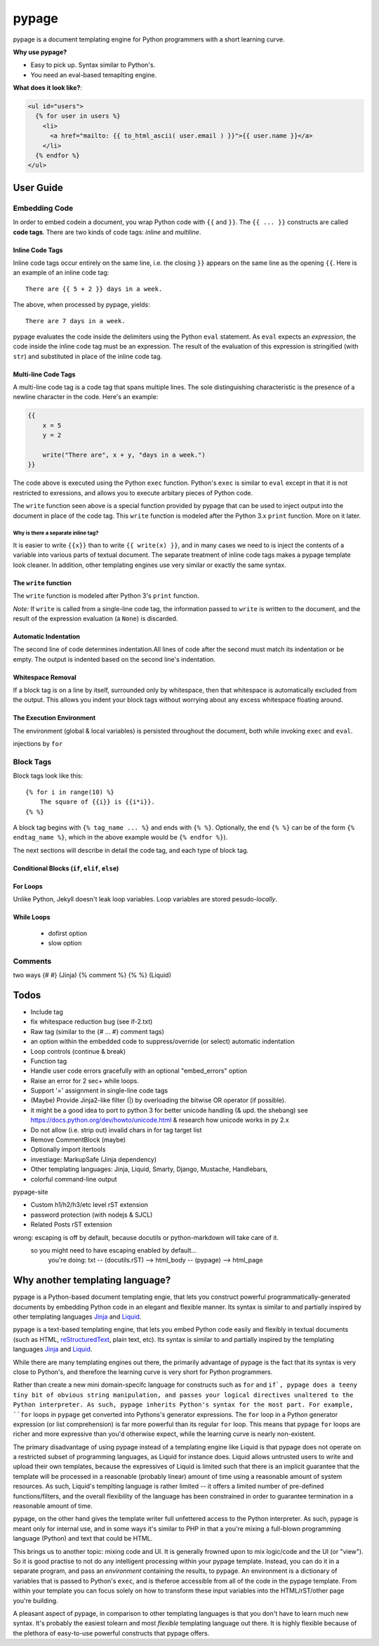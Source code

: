 ======
pypage
======
pypage is a document templating engine for Python programmers with a short learning curve.

**Why use pypage?**

- Easy to pick up. Syntax similar to Python's.
- You need an eval-based temaplting engine.

**What does it look like?**:

.. code-block:: html

    <ul id="users">
      {% for user in users %}
        <li>
          <a href="mailto: {{ to_html_ascii( user.email ) }}">{{ user.name }}</a>
        </li>
      {% endfor %}
    </ul>

User Guide
----------

Embedding Code
~~~~~~~~~~~~~~
In order to embed codein a document, you wrap Python code with ``{{`` and ``}}``. The ``{{ ... }}`` constructs are called **code tags**. There are two kinds of code tags: *inline* and *multiline*.

Inline Code Tags
++++++++++++++++
Inline code tags occur entirely on the same line, i.e. the closing ``}}`` appears on the same line as the opening ``{{``. Here is an example of an inline code tag::

    There are {{ 5 + 2 }} days in a week.

The above, when processed by pypage, yields::

    There are 7 days in a week.

pypage evaluates the code inside the delimiters using the Python ``eval`` statement. As ``eval`` expects an *expression*, the code inside the inline code tag must be an expression. The result of the evaluation of this expression is stringified (with ``str``) and substituted in place of the inline code tag.

Multi-line Code Tags
++++++++++++++++++++
A multi-line code tag is a code tag that spans multiple lines. The sole distinguishing characteristic is the presence of a newline character in the code. Here's an example:

.. code-block:: python

    {{
        x = 5
        y = 2

        write("There are", x + y, "days in a week.")
    }}

The code above is executed using the Python ``exec`` function. Python's ``exec`` is similar to ``eval`` except in that it is not restricted to exressions, and allows you to execute arbitary pieces of Python code.

The ``write`` function seen above is a special function provided by pypage that can be used to inject output into the document in place of the code tag. This ``write`` function is modeled after the Python 3.x ``print`` function. More on it later.

Why is there a separate inline tag?
```````````````````````````````````
It is easier to write ``{{x}}`` than to write ``{{ write(x) }}``, and in many cases we need to is inject the contents of a variable into various parts of textual document. The separate treatment of inline code tags makes a pypage template look cleaner. In addition, other templating engines use very similar or exactly the same syntax.

The ``write`` function
++++++++++++++++++++++

The ``write`` function is modeled after Python 3's ``print`` function.


*Note:* If ``write`` is called from a single-line code tag, the information passed to ``write`` is written to the document, and the result of the expression evaluation (a ``None``) is discarded.


Automatic Indentation
+++++++++++++++++++++


The second line of code determines indentation.All lines of code after the second must match its indentation or be empty. The output is indented based on the second line's indentation.


Whitespace Removal
++++++++++++++++++


If a block tag is on a line by itself, surrounded only by whitespace, then that whitespace is automatically excluded from the output. This allows you indent your block tags without worrying about any excess whitespace floating around.


The Execution Environment
+++++++++++++++++++++++++

The environment (global & local variables) is persisted throughout the document, both while invoking ``exec`` and ``eval``.

injections by ``for``


Block Tags
~~~~~~~~~~

Block tags look like this::

  {% for i in range(10) %}
      The square of {{i}} is {{i*i}}.
  {% %}

A block tag begins with ``{% tag_name ... %}`` and ends with ``{% %}``. Optionally, the end ``{% %}`` can be of the form ``{% endtag_name %}``, which in the above example would be ``{% endfor %}``).

The next sections will describe in detail the code tag, and each type of block tag.


Conditional Blocks (``if``, ``elif``, ``else``)
+++++++++++++++++++++++++++++++++++++++++++++++


For Loops
+++++++++


Unlike Python, Jekyll doesn't leak loop variables.
Loop variables are stored pesudo-*locally*.





While Loops
+++++++++++


  - dofirst option
  - slow option



Comments
~~~~~~~~
two ways
{# #} (Jinja)
{% comment %} {% %} (Liquid)



Todos
-----

- Include tag

- fix whitespace reduction bug (see if-2.txt)

- Raw tag (similar to the {# ... #} comment tags)

- an option within the embedded code to suppress/override (or select) automatic indentation

- Loop controls (continue & break)

- Function tag

- Handle user code errors gracefully with an optional "embed_errors" option

- Raise an error for 2 sec+ while loops.

- Support '=' assignment in single-line code tags


- (Maybe) Provide Jinja2-like filter (|) by overloading the bitwise OR operator (if possible).

- it might be a good idea to port to python 3 for better unicode handling  (& upd. the shebang)
  see https://docs.python.org/dev/howto/unicode.html  & research how unicode works in py 2.x

- Do not allow (i.e. strip out) invalid chars in for tag target list

- Remove CommentBlock (maybe)

- Optionally import itertools

- investiage: MarkupSafe (Jinja dependency)

- Other templating languages: Jinja, Liquid, Smarty, Django, Mustache, Handlebars, 

- colorful command-line output


pypage-site

- Custom h1/h2/h3/etc level rST extension

- password protection (with nodejs & SJCL)

- Related Posts rST extension

wrong: escaping is off by default, because docutils or python-markdown will take care of it.
  so you might need to have escaping enabled by default...
    you're doing: txt -- (docutils.rST) --> html_body -- (pypage) --> html_page




Why another templating language?
--------------------------------

pypage is a Python-based document templating engie, that lets you construct powerful  programmatically-generated documents by embedding Python code in an elegant and flexible manner. Its syntax is similar to and partially inspired by other templating languages Jinja_ and Liquid_.

pypage is a text-based templating engine, that lets you embed Python code easily and flexibly in textual documents (such as HTML, reStructuredText_, plain text, etc). Its syntax is similar to and partially inspired by the templating languages Jinja_ and Liquid_.

While there are many templating engines out there, the primarily advantage of pypage is the fact that its syntax is very close to Python's, and therefore the learning curve is very short for Python programmers.

Rather than create a new mini domain-specifc language for constructs such as ``for`` and ``if`, pypage does a teeny tiny bit of obvious string manipulation, and passes your logical directives unaltered to the Python interpreter. As such, pypage inherits Python's syntax for the most part. For example, ``for`` loops in ``pypage`` get converted into Pythons's generator expressions. The ``for`` loop in a Python generator expression (or list comprehension) is far more powerful than its regular ``for`` loop. This means that pypage ``for`` loops are richer and more expressive than you'd otherwise expect, while the learning curve is nearly non-existent.

The primary disadvantage of using pypage instead of a templating engine like Liquid is that pypage does not operate on a restricted subset of programming languages, as Liquid for instance does. Liquid allows untrusted users to write and upload their own templates, because the expressives of Liquid is limited such that there is an implicit guarantee that the template will be processed in a reasonable (probably linear) amount of time using a reasonable amount of system resources. As such, Liquid's templting language is rather limited -- it offers a limited number of pre-defined functions/filters, and the overall flexibility of the language has been constrained in order to guarantee termination in a reasonable amount of time.

pypage, on the other hand gives the template writer full unfettered access to the Python interpreter. As such, pypage is meant only for internal use, and in some ways it's similar to PHP in that a you're mixing a full-blown programming language (Python) and text that could be HTML.

This brings us to another topic: mixing code and UI. It is generally frowned upon to mix logic/code and the UI (or "view"). So it is good practise to not do any intelligent processing within your pypage template. Instead, you can do it in a separate program, and pass an *environment* containing the results, to pypage. An environment is a dictionary of variables that is passed to Python's ``exec``, and is theferoe accessible from all of the code in the pypage template. From within your template you can focus solely on how to transform these input variables into the HTML/rST/other page you're building.

A pleasant aspect of pypage, in comparison to other templating languages is that you don't have to learn much new syntax. It's probably the easiest tolearn and most *flexible* templating language out there. It is highly flexible because of the plethora of easy-to-use powerful constructs that pypage offers.

.. _reStructuredText: http://docutils.sourceforge.net/docs/user/rst/quickref.html
.. _Jinja: http://jinja.pocoo.org/docs/
.. _Liquid: https://github.com/Shopify/liquid/wiki/Liquid-for-Designers

